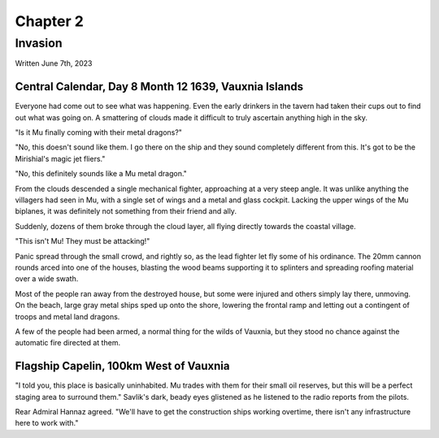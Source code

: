 Chapter 2
=========
Invasion
~~~~~~~~

Written June 7th, 2023

.. 2023.06.07

Central Calendar, Day 8 Month 12 1639, Vauxnia Islands
------------------------------------------------------

Everyone had come out to see what was happening. Even the early drinkers in the tavern had taken their cups out to find out what was going on. A smattering of clouds made it difficult to truly ascertain anything high in the sky.

"Is it Mu finally coming with their metal dragons?"

"No, this doesn't sound like them. I go there on the ship and they sound completely different from this. It's got to be the Mirishial's magic jet fliers."

"No, this definitely sounds like a Mu metal dragon."

From the clouds descended a single mechanical fighter, approaching at a very steep angle. It was unlike anything the villagers had seen in Mu, with a single set of wings and a metal and glass cockpit. Lacking the upper wings of the Mu biplanes, it was definitely not something from their friend and ally.

Suddenly, dozens of them broke through the cloud layer, all flying directly towards the coastal village.

"This isn't Mu! They must be attacking!"

Panic spread through the small crowd, and rightly so, as the lead fighter let fly some of his ordinance. The 20mm cannon rounds arced into one of the houses, blasting the wood beams supporting it to splinters and spreading roofing material over a wide swath.

Most of the people ran away from the destroyed house, but some were injured and others simply lay there, unmoving. On the beach, large gray metal ships sped up onto the shore, lowering the frontal ramp and letting out a contingent of troops and metal land dragons.

A few of the people had been armed, a normal thing for the wilds of Vauxnia, but they stood no chance against the automatic fire directed at them.

Flagship Capelin, 100km West of Vauxnia
---------------------------------------

"I told you, this place is basically uninhabited. Mu trades with them for their small oil reserves, but this will be a perfect staging area to surround them." Savlik's dark, beady eyes glistened as he listened to the radio reports from the pilots.

Rear Admiral Hannaz agreed. "We'll have to get the construction ships working overtime, there isn't any infrastructure here to work with."